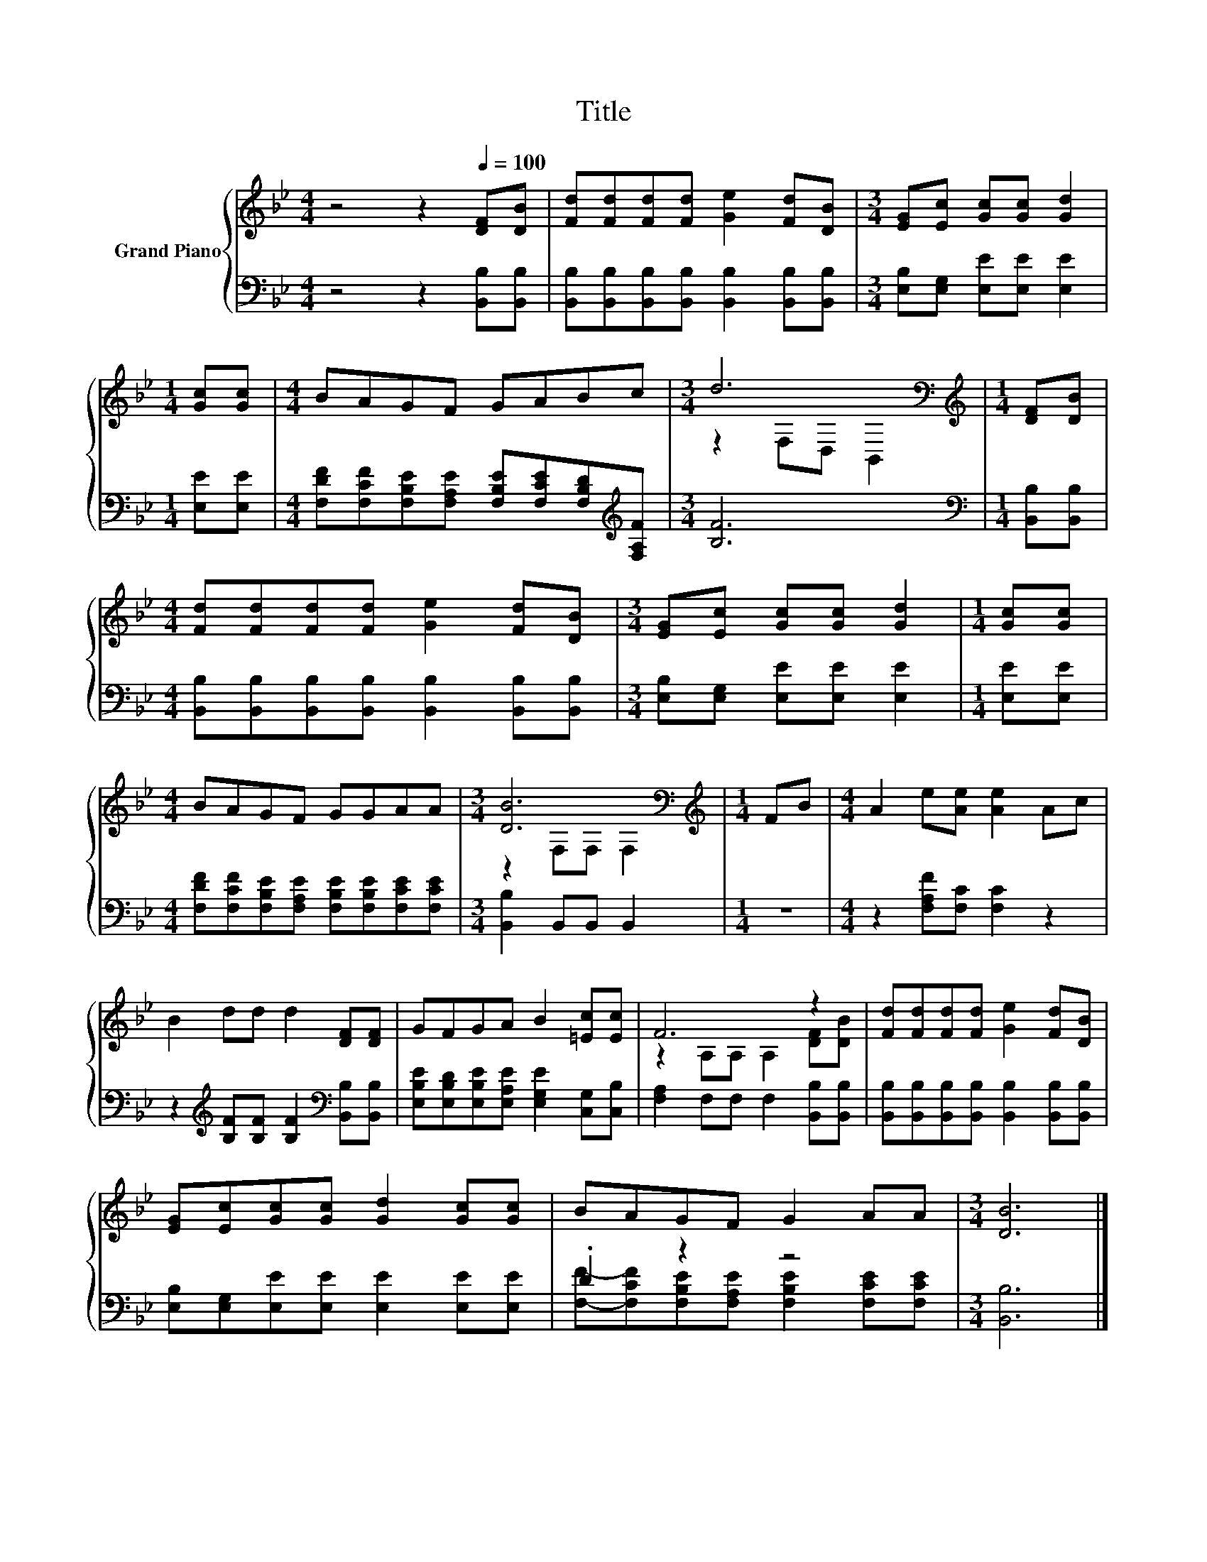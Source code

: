 X:1
T:Title
%%score { ( 1 3 ) | ( 2 4 ) }
L:1/8
M:4/4
K:Bb
V:1 treble nm="Grand Piano"
V:3 treble 
V:2 bass 
V:4 bass 
V:1
 z4 z2[Q:1/4=100] [DF][DB] | [Fd][Fd][Fd][Fd] [Ge]2 [Fd][DB] |[M:3/4] [EG][Ec] [Gc][Gc] [Gd]2 | %3
[M:1/4] [Gc][Gc] |[M:4/4] BAGF GABc |[M:3/4] d6[K:bass] |[M:1/4][K:treble] [DF][DB] | %7
[M:4/4] [Fd][Fd][Fd][Fd] [Ge]2 [Fd][DB] |[M:3/4] [EG][Ec] [Gc][Gc] [Gd]2 |[M:1/4] [Gc][Gc] | %10
[M:4/4] BAGF GGAA |[M:3/4] [DB]6[K:bass] |[M:1/4][K:treble] FB |[M:4/4] A2 e[Ae] [Ae]2 Ac | %14
 B2 dd d2 [DF][DF] | GFGA B2 [=Ec][Ec] | F6 z2 | [Fd][Fd][Fd][Fd] [Ge]2 [Fd][DB] | %18
 [EG][Ec][Gc][Gc] [Gd]2 [Gc][Gc] | BAGF G2 AA |[M:3/4] [DB]6 |] %21
V:2
 z4 z2 [B,,B,][B,,B,] | [B,,B,][B,,B,][B,,B,][B,,B,] [B,,B,]2 [B,,B,][B,,B,] | %2
[M:3/4] [E,B,][E,G,] [E,E][E,E] [E,E]2 |[M:1/4] [E,E][E,E] | %4
[M:4/4] [F,DF][F,CF][F,B,E][F,A,E] [F,B,E][F,CE][F,B,D][K:treble][F,A,F] |[M:3/4] [B,F]6 | %6
[M:1/4][K:bass] [B,,B,][B,,B,] |[M:4/4] [B,,B,][B,,B,][B,,B,][B,,B,] [B,,B,]2 [B,,B,][B,,B,] | %8
[M:3/4] [E,B,][E,G,] [E,E][E,E] [E,E]2 |[M:1/4] [E,E][E,E] | %10
[M:4/4] [F,DF][F,CF][F,B,E][F,A,E] [F,B,E][F,B,E][F,CE][F,CE] |[M:3/4] [B,,B,]2 B,,B,, B,,2 | %12
[M:1/4] z2 |[M:4/4] z2 [F,A,F][F,C] [F,C]2 z2 | %14
 z2[K:treble] [B,F][B,F] [B,F]2[K:bass] [B,,B,][B,,B,] | %15
 [E,B,E][E,B,D][E,B,E][E,A,E] [E,G,E]2 [C,G,][C,B,] | [F,A,]2 F,F, F,2 [B,,B,][B,,B,] | %17
 [B,,B,][B,,B,][B,,B,][B,,B,] [B,,B,]2 [B,,B,][B,,B,] | [E,B,][E,G,][E,E][E,E] [E,E]2 [E,E][E,E] | %19
 .D2 z2 z4 |[M:3/4] [B,,B,]6 |] %21
V:3
 x8 | x8 |[M:3/4] x6 |[M:1/4] x2 |[M:4/4] x8 |[M:3/4] z2[K:bass] F,D, B,,2 |[M:1/4][K:treble] x2 | %7
[M:4/4] x8 |[M:3/4] x6 |[M:1/4] x2 |[M:4/4] x8 |[M:3/4] z2[K:bass] F,F, F,2 |[M:1/4][K:treble] x2 | %13
[M:4/4] x8 | x8 | x8 | z2 A,A, A,2 [DF][DB] | x8 | x8 | x8 |[M:3/4] x6 |] %21
V:4
 x8 | x8 |[M:3/4] x6 |[M:1/4] x2 |[M:4/4] x7[K:treble] x |[M:3/4] x6 |[M:1/4][K:bass] x2 | %7
[M:4/4] x8 |[M:3/4] x6 |[M:1/4] x2 |[M:4/4] x8 |[M:3/4] x6 |[M:1/4] x2 |[M:4/4] x8 | %14
 x2[K:treble] x4[K:bass] x2 | x8 | x8 | x8 | x8 | %19
 [F,F]-[F,CF][F,B,E][F,A,E] [F,B,E]2 [F,CE][F,CE] |[M:3/4] x6 |] %21


